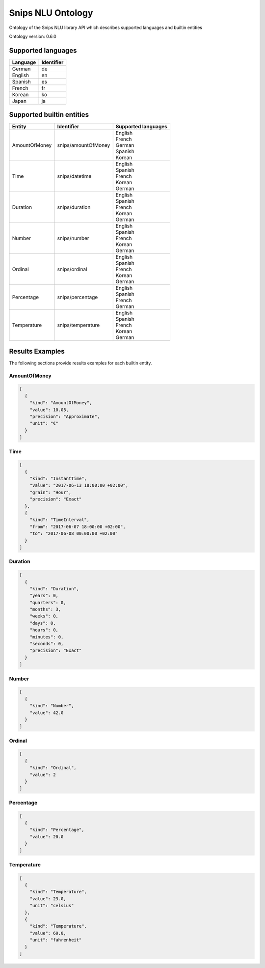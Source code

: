 Snips NLU Ontology
==================

.. image:: https://travis-ci.org/snipsco/snips-nlu-ontology.svg?branch=master
   :target: https://travis-ci.org/snipsco/snips-nlu-ontology

Ontology of the Snips NLU library API which describes supported languages and builtin entities

Ontology version: 0.6.0

Supported languages
-------------------

+----------+------------+
| Language | Identifier |
+==========+============+
| German   | de         |
+----------+------------+
| English  | en         |
+----------+------------+
| Spanish  | es         |
+----------+------------+
| French   | fr         |
+----------+------------+
| Korean   | ko         |
+----------+------------+
| Japan    | ja         |
+----------+------------+

Supported builtin entities
--------------------------

+---------------+---------------------+---------------------+
| Entity        | Identifier          | Supported languages |
+===============+=====================+=====================+
| AmountOfMoney | snips/amountOfMoney | | English           |
|               |                     | | French            |
|               |                     | | German            |
|               |                     | | Spanish           |
|               |                     | | Korean            |
+---------------+---------------------+---------------------+
| Time          | snips/datetime      | | English           |
|               |                     | | Spanish           |
|               |                     | | French            |
|               |                     | | Korean            |
|               |                     | | German            |
+---------------+---------------------+---------------------+
| Duration      | snips/duration      | | English           |
|               |                     | | Spanish           |
|               |                     | | French            |
|               |                     | | Korean            |
|               |                     | | German            |
+---------------+---------------------+---------------------+
| Number        | snips/number        | | English           |
|               |                     | | Spanish           |
|               |                     | | French            |
|               |                     | | Korean            |
|               |                     | | German            |
+---------------+---------------------+---------------------+
| Ordinal       | snips/ordinal       | | English           |
|               |                     | | Spanish           |
|               |                     | | French            |
|               |                     | | Korean            |
|               |                     | | German            |
+---------------+---------------------+---------------------+
| Percentage    | snips/percentage    | | English           |
|               |                     | | Spanish           |
|               |                     | | French            |
|               |                     | | German            |
+---------------+---------------------+---------------------+
| Temperature   | snips/temperature   | | English           |
|               |                     | | Spanish           |
|               |                     | | French            |
|               |                     | | Korean            |
|               |                     | | German            |
+---------------+---------------------+---------------------+

Results Examples
----------------

The following sections provide results examples for each builtin entity.

-------------
AmountOfMoney
-------------

.. code-block:: json

   [
     {
       "kind": "AmountOfMoney",
       "value": 10.05,
       "precision": "Approximate",
       "unit": "€"
     }
   ]

----
Time
----

.. code-block:: json

   [
     {
       "kind": "InstantTime",
       "value": "2017-06-13 18:00:00 +02:00",
       "grain": "Hour",
       "precision": "Exact"
     },
     {
       "kind": "TimeInterval",
       "from": "2017-06-07 18:00:00 +02:00",
       "to": "2017-06-08 00:00:00 +02:00"
     }
   ]

--------
Duration
--------

.. code-block:: json

   [
     {
       "kind": "Duration",
       "years": 0,
       "quarters": 0,
       "months": 3,
       "weeks": 0,
       "days": 0,
       "hours": 0,
       "minutes": 0,
       "seconds": 0,
       "precision": "Exact"
     }
   ]

------
Number
------

.. code-block:: json

   [
     {
       "kind": "Number",
       "value": 42.0
     }
   ]

-------
Ordinal
-------

.. code-block:: json

   [
     {
       "kind": "Ordinal",
       "value": 2
     }
   ]

----------
Percentage
----------

.. code-block:: json

   [
     {
       "kind": "Percentage",
       "value": 20.0
     }
   ]

-----------
Temperature
-----------

.. code-block:: json

   [
     {
       "kind": "Temperature",
       "value": 23.0,
       "unit": "celsius"
     },
     {
       "kind": "Temperature",
       "value": 60.0,
       "unit": "fahrenheit"
     }
   ]

